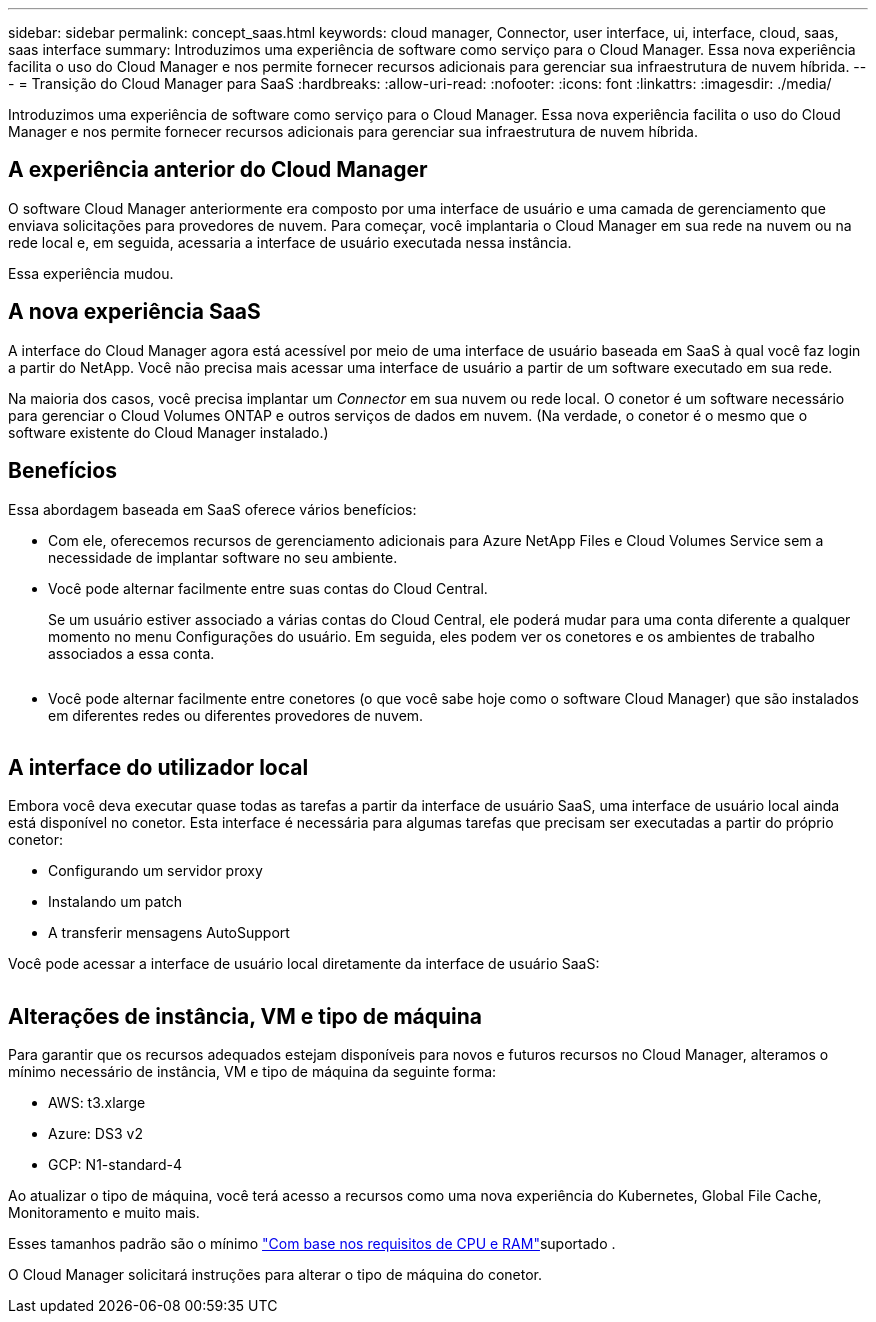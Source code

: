---
sidebar: sidebar 
permalink: concept_saas.html 
keywords: cloud manager, Connector, user interface, ui, interface, cloud, saas, saas interface 
summary: Introduzimos uma experiência de software como serviço para o Cloud Manager. Essa nova experiência facilita o uso do Cloud Manager e nos permite fornecer recursos adicionais para gerenciar sua infraestrutura de nuvem híbrida. 
---
= Transição do Cloud Manager para SaaS
:hardbreaks:
:allow-uri-read: 
:nofooter: 
:icons: font
:linkattrs: 
:imagesdir: ./media/


[role="lead"]
Introduzimos uma experiência de software como serviço para o Cloud Manager. Essa nova experiência facilita o uso do Cloud Manager e nos permite fornecer recursos adicionais para gerenciar sua infraestrutura de nuvem híbrida.



== A experiência anterior do Cloud Manager

O software Cloud Manager anteriormente era composto por uma interface de usuário e uma camada de gerenciamento que enviava solicitações para provedores de nuvem. Para começar, você implantaria o Cloud Manager em sua rede na nuvem ou na rede local e, em seguida, acessaria a interface de usuário executada nessa instância.

Essa experiência mudou.



== A nova experiência SaaS

A interface do Cloud Manager agora está acessível por meio de uma interface de usuário baseada em SaaS à qual você faz login a partir do NetApp. Você não precisa mais acessar uma interface de usuário a partir de um software executado em sua rede.

Na maioria dos casos, você precisa implantar um _Connector_ em sua nuvem ou rede local. O conetor é um software necessário para gerenciar o Cloud Volumes ONTAP e outros serviços de dados em nuvem. (Na verdade, o conetor é o mesmo que o software existente do Cloud Manager instalado.)



== Benefícios

Essa abordagem baseada em SaaS oferece vários benefícios:

* Com ele, oferecemos recursos de gerenciamento adicionais para Azure NetApp Files e Cloud Volumes Service sem a necessidade de implantar software no seu ambiente.
* Você pode alternar facilmente entre suas contas do Cloud Central.
+
Se um usuário estiver associado a várias contas do Cloud Central, ele poderá mudar para uma conta diferente a qualquer momento no menu Configurações do usuário. Em seguida, eles podem ver os conetores e os ambientes de trabalho associados a essa conta.

+
image:screenshot_switch_account.gif[""]

* Você pode alternar facilmente entre conetores (o que você sabe hoje como o software Cloud Manager) que são instalados em diferentes redes ou diferentes provedores de nuvem.
+
image:screenshot_switch_service_connector.gif[""]





== A interface do utilizador local

Embora você deva executar quase todas as tarefas a partir da interface de usuário SaaS, uma interface de usuário local ainda está disponível no conetor. Esta interface é necessária para algumas tarefas que precisam ser executadas a partir do próprio conetor:

* Configurando um servidor proxy
* Instalando um patch
* A transferir mensagens AutoSupport


Você pode acessar a interface de usuário local diretamente da interface de usuário SaaS:

image:screenshot_local_ui.gif[""]



== Alterações de instância, VM e tipo de máquina

Para garantir que os recursos adequados estejam disponíveis para novos e futuros recursos no Cloud Manager, alteramos o mínimo necessário de instância, VM e tipo de máquina da seguinte forma:

* AWS: t3.xlarge
* Azure: DS3 v2
* GCP: N1-standard-4


Ao atualizar o tipo de máquina, você terá acesso a recursos como uma nova experiência do Kubernetes, Global File Cache, Monitoramento e muito mais.

Esses tamanhos padrão são o mínimo link:reference_cloud_mgr_reqs.html["Com base nos requisitos de CPU e RAM"]suportado .

O Cloud Manager solicitará instruções para alterar o tipo de máquina do conetor.
